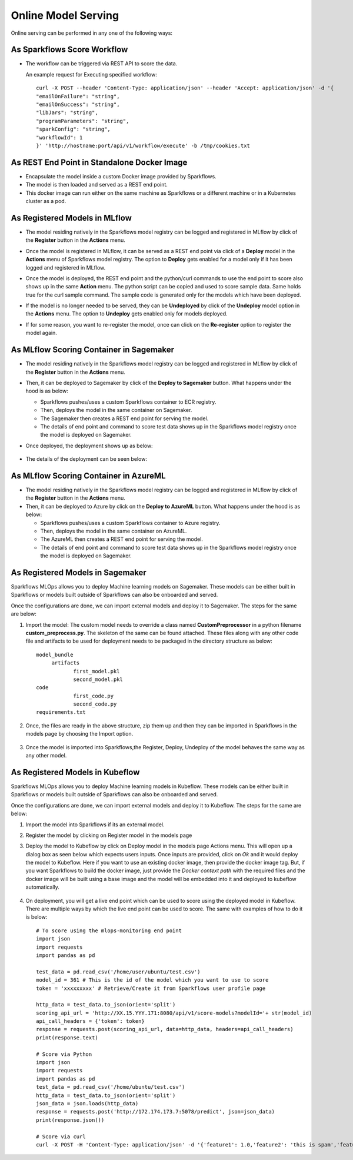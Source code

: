 Online Model Serving
==========
Online serving can be performed in any one of the following ways:

As Sparkflows Score Workflow
-----------
* The workflow can be triggered via REST API to score the data.

  An example request for Executing specified workflow:

  ::
   
       curl -X POST --header 'Content-Type: application/json' --header 'Accept: application/json' -d '{
       "emailOnFailure": "string",
       "emailOnSuccess": "string",
       "libJars": "string",
       "programParameters": "string",
       "sparkConfig": "string",
       "workflowId": 1
       }' 'http://hostname:port/api/v1/workflow/execute' -b /tmp/cookies.txt
   

As REST End Point in Standalone Docker Image
---------------
* Encapsulate the model inside a custom Docker image provided by Sparkflows.
* The model is then loaded and served as a REST end point.
* This docker image can run either on the same machine as Sparkflows or a different machine or in a Kubernetes cluster as a pod.

As Registered Models in MLflow
---------
* The model residing natively in the Sparkflows model registry can be logged and registered in MLflow by click of the **Register** button in the **Actions** menu. 
* Once the model is registered in MLflow, it can be served as a REST end point via click of a **Deploy** model in the **Actions** menu of Sparkflows model registry. The option to **Deploy** gets enabled for a model only if it has been logged and registered in MLflow.
* Once the model is deployed, the REST end point and the python/curl commands to use the end point to score also shows up in the same **Action** menu. The python script can be copied and used to score sample data. Same holds true for the curl sample command. The sample code is generated only for the models which have been deployed.
* If the model is no longer needed to be served, they can be **Undeployed** by click of the **Undeploy** model option in the **Actions** menu. The option to **Undeploy** gets enabled only for models deployed.
* If for some reason, you want to re-register the model, once can click on the **Re-register** option to register the model again.

  .. figure:: ../../_assets/mlops/mlops_mlflow_api_end_point.png
     :alt: MLflow end point
     :width: 60%


As MLflow Scoring Container in Sagemaker
---------
* The model residing natively in the Sparkflows model registry can be logged and registered in MLflow by click of the **Register** button in the **Actions** menu. 
* Then, it can be deployed to Sagemaker by click of the **Deploy to Sagemaker** button. What happens under the hood is as below:
  
  * Sparkflows pushes/uses a custom Sparkflows container to ECR registry.
  * Then, deploys the model in the same container on Sagemaker.
  * The Sagemaker then creates a REST end point for serving the model.
  * The details of end point and command to score test data shows up in the Sparkflows model registry once the model is deployed on Sagemaker.

* Once deployed, the deployment shows up as below:

  .. figure:: ../../_assets/mlops/mlops-sagemaker-deployment-2.png
     :alt: MLops Sagemaker
     :width: 60%

* The details of the deployment can be seen below:

  .. figure:: ../../_assets/mlops/mlops-sagemaker-deployment-1.png
     :alt: MLops Sagemaker
     :width: 60%

As MLflow Scoring Container in AzureML
-----------

* The model residing natively in the Sparkflows model registry can be logged and registered in MLflow by click of the **Register** button in the **Actions** menu. 
* Then, it can be deployed to Azure by click on the **Deploy to AzureML** button. What happens under the hood is as below:

  * Sparkflows pushes/uses a custom Sparkflows container to Azure registry.
  * Then, deploys the model in the same container on AzureML.
  * The AzureML then creates a REST end point for serving the model.
  * The details of end point and command to score test data shows up in the Sparkflows model registry once the model is deployed on Sagemaker.

As Registered Models in Sagemaker
-----------
Sparkflows MLOps allows you to deploy Machine learning models on Sagemaker. These models can be either built in Sparkflows or models built outside of Sparkflows can also be onboarded and served.

Once the configurations are done, we can import external models and deploy it to Sagemaker. The steps for the same are below:

#. Import the model: The custom model needs to override a class named **CustomPreprocessor**  in a python filename **custom_preprocess.py**. The skeleton of the same can be found attached. These files along with any other code file and artifacts to be used for deployment needs to be packaged in the directory structure as below:

   ::
     
     model_bundle
          artifacts
                 first_model.pkl
                 second_model.pkl
     code
                 first_code.py
                 second_code.py
     requirements.txt

#. Once, the files are ready in the above structure, zip them up and then they can be imported in Sparkflows in the models page by choosing the Import option.  

   .. figure:: ../../_assets/mlops/sagemaker/sagemaker-1.png
      :alt: MLOps Sagemaker
      :width: 60%

#. Once the model is imported into Sparkflows,the Register, Deploy, Undeploy of the model behaves the same way as any other model.

As Registered Models in Kubeflow
-----------
Sparkflows MLOps allows you to deploy Machine learning models in Kubeflow. These models can be either built in Sparkflows or models built outside of Sparkflows can also be onboarded and served.

Once the configurations are done, we can import external models and deploy it to Kubeflow. The steps for the same are below:

#. Import the model into Sparkflows if its an external model.
#. Register the model by clicking on Register model in the models page
#. Deploy the model to Kubeflow by click on Deploy model in the models page Actions menu. This will open up a dialog box as seen below which expects users inputs. Once inputs are provided, click on `Ok` and it would deploy the model to Kubeflow. Here if you want to use an existing docker image, then provide the docker image tag. But, if you want Sparkflows to build the docker image, just provide the `Docker context path` with the required files and the docker image will be built using a base image and the model will be embedded into it and deployed to kubeflow automatically.

   .. figure:: ../../_assets/mlops/kubeflow/kubeflow-deployment-details.png
      :alt: MLOps Kubeflow
      :width: 60%

#. On deployment, you will get a live end point which can be used to score using the deployed model in Kubeflow. There are multiple ways by which the live end point can be used to score. The same with examples of how to do it is below::


    # To score using the mlops-monitoring end point
    import json
    import requests
    import pandas as pd
    
    test_data = pd.read_csv('/home/user/ubuntu/test.csv')
    model_id = 361 # This is the id of the model which you want to use to score
    token = 'xxxxxxxxx' # Retrieve/Create it from Sparkflows user profile page
    
    http_data = test_data.to_json(orient='split')
    scoring_api_url = 'http://XX.15.YYY.171:8080/api/v1/score-models?modelId='+ str(model_id)
    api_call_headers = {'token': token}
    response = requests.post(scoring_api_url, data=http_data, headers=api_call_headers)
    print(response.text)
    
    # Score via Python
    import json
    import requests
    import pandas as pd
    test_data = pd.read_csv('/home/ubuntu/test.csv')
    http_data = test_data.to_json(orient='split')
    json_data = json.loads(http_data)
    response = requests.post('http://172.174.173.7:5078/predict', json=json_data)
    print(response.json())
    
    # Score via curl
    curl -X POST -H 'Content-Type: application/json' -d '{'feature1': 1.0,'feature2': 'this is spam','feature3': 2.0}' http://172.174.173.7:5078/predict
    
